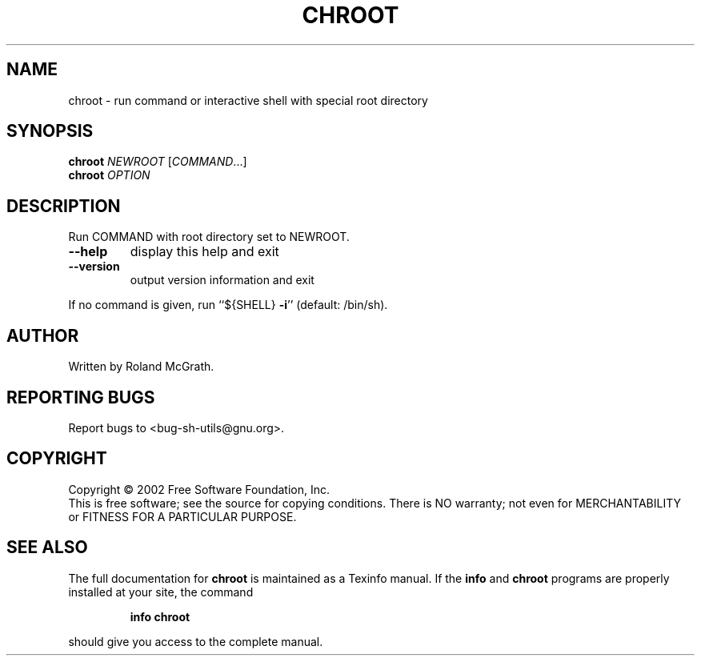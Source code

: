 .\" DO NOT MODIFY THIS FILE!  It was generated by help2man 1.28.
.TH CHROOT "1" "August 2002" "chroot 2.0.15" "User Commands"
.SH NAME
chroot \- run command or interactive shell with special root directory
.SH SYNOPSIS
.B chroot
\fINEWROOT \fR[\fICOMMAND\fR...]
.br
.B chroot
\fIOPTION\fR
.SH DESCRIPTION
.\" Add any additional description here
.PP
Run COMMAND with root directory set to NEWROOT.
.TP
\fB\-\-help\fR
display this help and exit
.TP
\fB\-\-version\fR
output version information and exit
.PP
If no command is given, run ``${SHELL} \fB\-i\fR'' (default: /bin/sh).
.SH AUTHOR
Written by Roland McGrath.
.SH "REPORTING BUGS"
Report bugs to <bug-sh-utils@gnu.org>.
.SH COPYRIGHT
Copyright \(co 2002 Free Software Foundation, Inc.
.br
This is free software; see the source for copying conditions.  There is NO
warranty; not even for MERCHANTABILITY or FITNESS FOR A PARTICULAR PURPOSE.
.SH "SEE ALSO"
The full documentation for
.B chroot
is maintained as a Texinfo manual.  If the
.B info
and
.B chroot
programs are properly installed at your site, the command
.IP
.B info chroot
.PP
should give you access to the complete manual.
